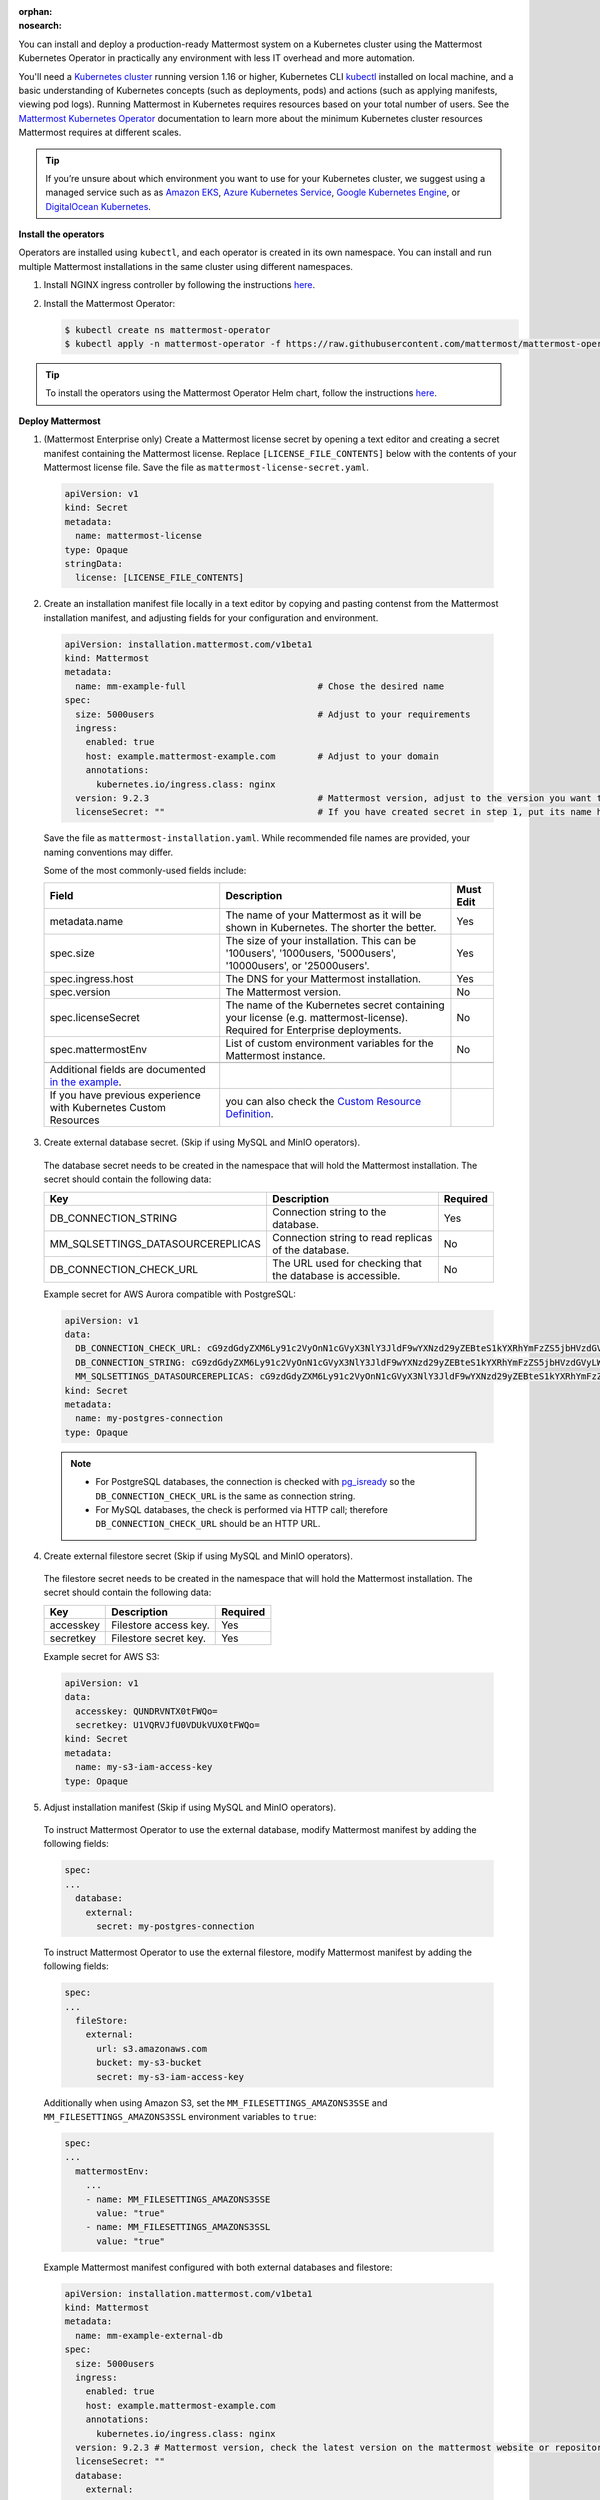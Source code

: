 :orphan:
:nosearch:
.. This page is intentionally not accessible via the LHS navigation pane because it's common content included on other docs pages.

You can install and deploy a production-ready Mattermost system on a Kubernetes cluster using the Mattermost Kubernetes Operator in practically any environment with less IT overhead and more automation.

You'll need a `Kubernetes cluster <https://kubernetes.io/docs/setup/>`__ running version 1.16 or higher,  Kubernetes CLI `kubectl <https://kubernetes.io/docs/reference/kubectl/overview/>`__ installed on local machine, and a basic understanding of Kubernetes concepts (such as deployments, pods) and actions (such as applying manifests, viewing pod logs). Running Mattermost in Kubernetes requires resources based on your total number of users. See the `Mattermost Kubernetes Operator </install/mattermost-kubernetes-operator.html>`__ documentation to learn more about the minimum Kubernetes cluster resources Mattermost requires at different scales.

.. tip::
    
    If you’re unsure about which environment you want to use for your Kubernetes cluster, we suggest using a managed service such as as `Amazon EKS <https://aws.amazon.com/eks/>`__, `Azure Kubernetes Service <https://azure.microsoft.com/en-ca/services/kubernetes-service/>`__, `Google Kubernetes Engine <https://cloud.google.com/kubernetes-engine/>`__, or `DigitalOcean Kubernetes <https://www.digitalocean.com/products/kubernetes/>`__.

**Install the operators**

Operators are installed using ``kubectl``, and each operator is created in its own namespace. You can install and run multiple Mattermost installations in the same cluster using different namespaces.

1. Install NGINX ingress controller by following the instructions `here <https://kubernetes.github.io/ingress-nginx/deploy/>`__.

2. Install the Mattermost Operator:

   .. code-block:: sh

    $ kubectl create ns mattermost-operator
    $ kubectl apply -n mattermost-operator -f https://raw.githubusercontent.com/mattermost/mattermost-operator/master/docs/mattermost-operator/mattermost-operator.yaml

.. tip::

    To install the operators using the Mattermost Operator Helm chart, follow the instructions `here <https://github.com/mattermost/mattermost-helm/tree/master/charts/mattermost-operator>`__.

**Deploy Mattermost**
  
1. (Mattermost Enterprise only) Create a Mattermost license secret by opening a text editor and creating a secret manifest containing the Mattermost license. Replace ``[LICENSE_FILE_CONTENTS]`` below with the contents of your Mattermost license file. Save the file as ``mattermost-license-secret.yaml``.

  .. code-block:: yaml

    apiVersion: v1
    kind: Secret
    metadata:
      name: mattermost-license
    type: Opaque
    stringData:
      license: [LICENSE_FILE_CONTENTS]

2. Create an installation manifest file locally in a text editor by copying and pasting contenst from the Mattermost installation manifest, and adjusting fields for your configuration and environment. 

  .. code-block:: yaml

    apiVersion: installation.mattermost.com/v1beta1
    kind: Mattermost
    metadata:
      name: mm-example-full                         # Chose the desired name
    spec:
      size: 5000users                               # Adjust to your requirements
      ingress:
        enabled: true
        host: example.mattermost-example.com        # Adjust to your domain
        annotations:
          kubernetes.io/ingress.class: nginx
      version: 9.2.3                                # Mattermost version, adjust to the version you want to deploy
      licenseSecret: ""                             # If you have created secret in step 1, put its name here

  Save the file as ``mattermost-installation.yaml``. While recommended file names are provided, your naming conventions may differ.

  Some of the most commonly-used fields include:

  .. csv-table::
    :header: "Field", "Description", "Must Edit"

    "metadata.name", "The name of your Mattermost as it will be shown in Kubernetes. The shorter the better.", "Yes"
    "spec.size", "The size of your installation. This can be '100users', '1000users, '5000users', '10000users', or '25000users'.", "Yes"
    "spec.ingress.host", "The DNS for your Mattermost installation.", "Yes"
    "spec.version", "The Mattermost version.", "No"
    "spec.licenseSecret", "The name of the Kubernetes secret containing your license (e.g. mattermost-license). Required for Enterprise deployments.", "No"
    "spec.mattermostEnv", "List of custom environment variables for the Mattermost instance.", "No"
    
    Additional fields are documented `in the example <https://github.com/mattermost/mattermost-operator/blob/master/docs/examples/mattermost_full.yaml>`__.
    If you have previous experience with Kubernetes Custom Resources, you can also check the `Custom Resource Definition <https://github.com/mattermost/mattermost-operator/blob/master/config/crd/bases/installation.mattermost.com_mattermosts.yaml>`__.

3. Create external database secret. (Skip if using MySQL and MinIO operators).

  The database secret needs to be created in the namespace that will hold the Mattermost installation. The secret should contain the following data:

  .. csv-table::
    :header: "Key", "Description", "Required"

    "DB_CONNECTION_STRING", "Connection string to the database.", "Yes"
    "MM_SQLSETTINGS_DATASOURCEREPLICAS", "Connection string to read replicas of the database.", "No"
    "DB_CONNECTION_CHECK_URL", "The URL used for checking that the database is accessible.", "No"

  Example secret for AWS Aurora compatible with PostgreSQL:

  .. code-block:: yaml

    apiVersion: v1
    data:
      DB_CONNECTION_CHECK_URL: cG9zdGdyZXM6Ly91c2VyOnN1cGVyX3NlY3JldF9wYXNzd29yZEBteS1kYXRhYmFzZS5jbHVzdGVyLWFiY2QudXMtZWFzdC0xLnJkcy5hbWF6b25hd3MuY29tOjU0MzIvbWF0dGVybW9zdD9jb25uZWN0X3RpbWVvdXQ9MTAK
      DB_CONNECTION_STRING: cG9zdGdyZXM6Ly91c2VyOnN1cGVyX3NlY3JldF9wYXNzd29yZEBteS1kYXRhYmFzZS5jbHVzdGVyLWFiY2QudXMtZWFzdC0xLnJkcy5hbWF6b25hd3MuY29tOjU0MzIvbWF0dGVybW9zdD9jb25uZWN0X3RpbWVvdXQ9MTAK
      MM_SQLSETTINGS_DATASOURCEREPLICAS: cG9zdGdyZXM6Ly91c2VyOnN1cGVyX3NlY3JldF9wYXNzd29yZEBteS1kYXRhYmFzZS5jbHVzdGVyLXJvLWFiY2QudXMtZWFzdC0xLnJkcy5hbWF6b25hd3MuY29tOjU0MzIvbWF0dGVybW9zdD9jb25uZWN0X3RpbWVvdXQ9MTAK
    kind: Secret
    metadata:
      name: my-postgres-connection
    type: Opaque

  .. note:: 

    - For PostgreSQL databases, the connection is checked with `pg_isready <https://www.postgresql.org/docs/9.3/app-pg-isready.html>`__ so the ``DB_CONNECTION_CHECK_URL`` is the same as connection string.
    - For MySQL databases, the check is performed via HTTP call; therefore ``DB_CONNECTION_CHECK_URL`` should be an HTTP URL.

4. Create external filestore secret (Skip if using MySQL and MinIO operators).

  The filestore secret needs to be created in the namespace that will hold the Mattermost installation. The secret should contain the following data:

  .. csv-table::
    :header: "Key", "Description", "Required"

    "accesskey", "Filestore access key.", "Yes"
    "secretkey", "Filestore secret key.", "Yes"

  Example secret for AWS S3:

  .. code-block:: yaml

    apiVersion: v1
    data:
      accesskey: QUNDRVNTX0tFWQo=
      secretkey: U1VQRVJfU0VDUkVUX0tFWQo=
    kind: Secret
    metadata:
      name: my-s3-iam-access-key
    type: Opaque

5. Adjust installation manifest (Skip if using MySQL and MinIO operators).

  To instruct Mattermost Operator to use the external database, modify Mattermost manifest by adding the following fields:

  .. code-block:: yaml

    spec:
    ...
      database:
        external:
          secret: my-postgres-connection

  To instruct Mattermost Operator to use the external filestore, modify Mattermost manifest by adding the following fields:

  .. code-block:: yaml

    spec:
    ...
      fileStore:
        external:
          url: s3.amazonaws.com
          bucket: my-s3-bucket
          secret: my-s3-iam-access-key

  Additionally when using Amazon S3, set the ``MM_FILESETTINGS_AMAZONS3SSE`` and ``MM_FILESETTINGS_AMAZONS3SSL`` environment variables to ``true``:

  .. code-block:: yaml

    spec:
    ...
      mattermostEnv:
        ...
        - name: MM_FILESETTINGS_AMAZONS3SSE
          value: "true"
        - name: MM_FILESETTINGS_AMAZONS3SSL
          value: "true"

  Example Mattermost manifest configured with both external databases and filestore:

  .. code-block:: yaml

    apiVersion: installation.mattermost.com/v1beta1
    kind: Mattermost
    metadata:
      name: mm-example-external-db
    spec:
      size: 5000users
      ingress:
        enabled: true
        host: example.mattermost-example.com
        annotations:
          kubernetes.io/ingress.class: nginx
      version: 9.2.3 # Mattermost version, check the latest version on the mattermost website or repository
      licenseSecret: ""
      database:
        external:
          secret: my-postgres-connection
      fileStore:
        external:
          url: s3.amazonaws.com
          bucket: my-s3-bucket
          secret: my-s3-iam-access-key
      mattermostEnv:
      - name: MM_FILESETTINGS_AMAZONS3SSE
        value: "true"
      - name: MM_FILESETTINGS_AMAZONS3SSL
        value: "true"

6. Apply the installation manifest file. Manifests are applied with ``kubectl``. Before running the commands make sure you are connected to your Kubernetes cluster.

  a. Create the Mattermost namespace:

    .. code-block:: sh

        $ kubectl create ns mattermost

  b. (Mattermost Enterprise only) apply the license file by specifying the path to the file you created in step 1:

    .. code-block:: sh

        $ kubectl apply -n mattermost -f [PATH_TO_LICENCE_SECRET_MANIFEST]

  c. Apply the installation file by specifying the path to the file you created in step 2:

    .. code-block:: sh

        $ kubectl apply -n mattermost -f [PATH_TO_MATTERMOST_MANIFEST]

  The deployment process can be monitored in the Kubernetes user interface or in command line by running:

  .. code-block:: sh

    $ kubectl -n mattermost get mm -w

  The installation should be deployed successfully, when the Custom Resource reaches the ``stable`` state.

7. Configure DNS and use Mattermost.

  When the deployment is complete, obtain the hostname or IP address of your Mattermost deployment using the following command:

  .. code-block:: sh

    $ kubectl -n mattermost get ingress

  Copy the resulting hostname or IP address from the ``ADDRESS`` column, open your browser, and connect to Mattermost.

  Use your domain registration service to create a canonical name or IP address record for the ``ingress.host`` in your manifest, pointing to the address you just copied. For example, on AWS you would do this within a hosted zone in Route53.

  Navigate to the ``ingress.host`` URL in your browser and use Mattermost.

  If you just want to try it out on your local machine without configuring the domain, run:

  .. code-block:: sh

    $ kubectl -n mattermost port-forward svc/[YOUR_MATTERMOST_NAME] 8065:8065

  Then navigate to http://localhost:8065.
